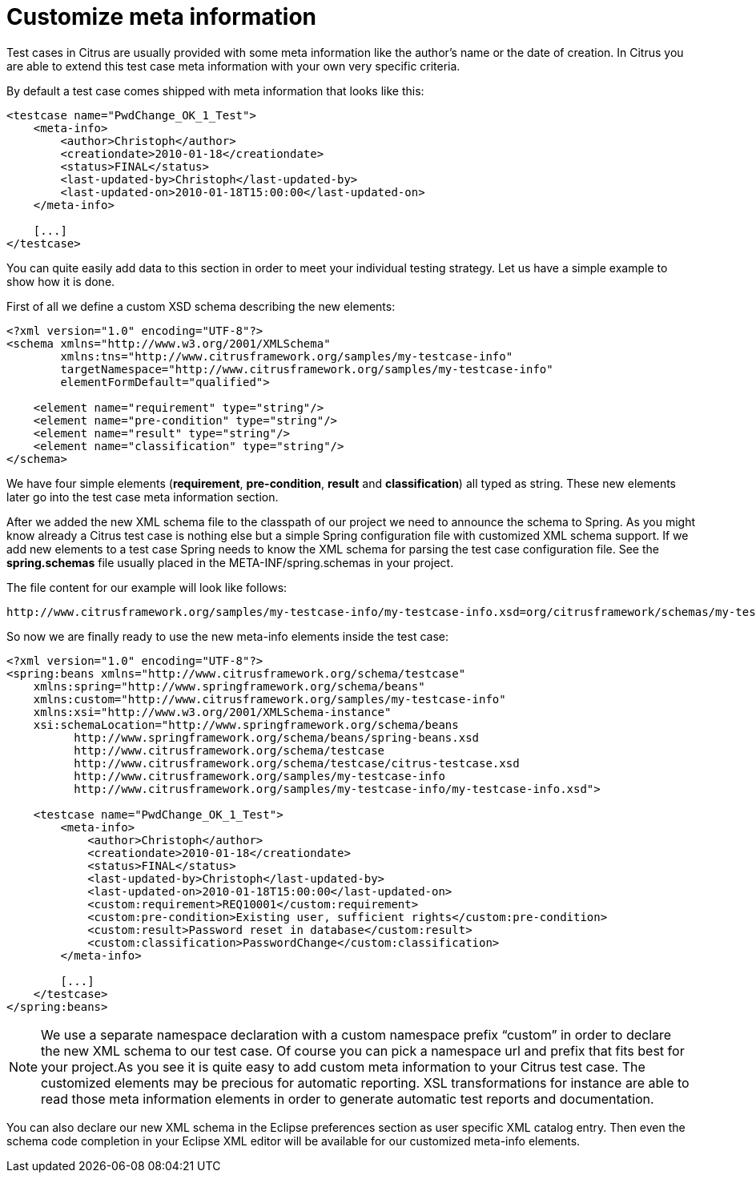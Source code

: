 [[customize-meta-information]]
= Customize meta information

Test cases in Citrus are usually provided with some meta information like the author’s name or the date of creation. In Citrus you are able to extend this test case meta information with your own very specific criteria.

By default a test case comes shipped with meta information that looks like this:

[source,xml]
----
<testcase name="PwdChange_OK_1_Test">
    <meta-info>
        <author>Christoph</author>
        <creationdate>2010-01-18</creationdate>
        <status>FINAL</status>
        <last-updated-by>Christoph</last-updated-by>
        <last-updated-on>2010-01-18T15:00:00</last-updated-on>
    </meta-info>

    [...]
</testcase>
----

You can quite easily add data to this section in order to meet your individual testing strategy. Let us have a simple example to show how it is done.

First of all we define a custom XSD schema describing the new elements:

[source,xml]
----
<?xml version="1.0" encoding="UTF-8"?>
<schema xmlns="http://www.w3.org/2001/XMLSchema"
        xmlns:tns="http://www.citrusframework.org/samples/my-testcase-info"
        targetNamespace="http://www.citrusframework.org/samples/my-testcase-info"
        elementFormDefault="qualified">

    <element name="requirement" type="string"/>
    <element name="pre-condition" type="string"/>
    <element name="result" type="string"/>
    <element name="classification" type="string"/>
</schema>
----

We have four simple elements (*requirement*, *pre-condition*, *result* and *classification*) all typed as string. These new elements later go into the test case meta information section.

After we added the new XML schema file to the classpath of our project we need to announce the schema to Spring. As you might know already a Citrus test case is nothing else but a simple Spring configuration file with customized XML schema support. If we add new elements to a test case Spring needs to know the XML schema for parsing the test case configuration file. See the *spring.schemas* file usually placed in the META-INF/spring.schemas in your project.

The file content for our example will look like follows:

[source,xml]
----
http://www.citrusframework.org/samples/my-testcase-info/my-testcase-info.xsd=org/citrusframework/schemas/my-testcase-info.xsd
----

So now we are finally ready to use the new meta-info elements inside the test case:

[source,xml]
----
<?xml version="1.0" encoding="UTF-8"?>
<spring:beans xmlns="http://www.citrusframework.org/schema/testcase"
    xmlns:spring="http://www.springframework.org/schema/beans"
    xmlns:custom="http://www.citrusframework.org/samples/my-testcase-info"
    xmlns:xsi="http://www.w3.org/2001/XMLSchema-instance"
    xsi:schemaLocation="http://www.springframework.org/schema/beans
          http://www.springframework.org/schema/beans/spring-beans.xsd
          http://www.citrusframework.org/schema/testcase
          http://www.citrusframework.org/schema/testcase/citrus-testcase.xsd
          http://www.citrusframework.org/samples/my-testcase-info
          http://www.citrusframework.org/samples/my-testcase-info/my-testcase-info.xsd">

    <testcase name="PwdChange_OK_1_Test">
        <meta-info>
            <author>Christoph</author>
            <creationdate>2010-01-18</creationdate>
            <status>FINAL</status>
            <last-updated-by>Christoph</last-updated-by>
            <last-updated-on>2010-01-18T15:00:00</last-updated-on>
            <custom:requirement>REQ10001</custom:requirement>
            <custom:pre-condition>Existing user, sufficient rights</custom:pre-condition>
            <custom:result>Password reset in database</custom:result>
            <custom:classification>PasswordChange</custom:classification>
        </meta-info>

        [...]
    </testcase>
</spring:beans>
----

NOTE: We use a separate namespace declaration with a custom namespace prefix “custom” in order to declare the new XML schema to our test case. Of course you can pick a namespace url and prefix that fits best for your project.As you see it is quite easy to add custom meta information to your Citrus test case. The customized elements may be precious for automatic reporting. XSL transformations for instance are able to read those meta information elements in order to generate automatic test reports and documentation.

You can also declare our new XML schema in the Eclipse preferences section as user specific XML catalog entry. Then even the schema code completion in your Eclipse XML editor will be available for our customized meta-info elements.
